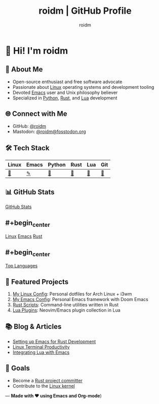 #+TITLE: roidm | GitHub Profile
#+AUTHOR: roidm
#+EMAIL: roidm@protonmail.com
#+OPTIONS: toc:nil num:nil

* 👋 Hi! I'm roidm
** 🚀 About Me
- Open-source enthusiast and free software advocate
- Passionate about [[https://www.kernel.org/doc/html/latest/][Linux]] operating systems and development tooling
- Devoted [[https://www.gnu.org/software/emacs/][Emacs]] user and Unix philosophy believer
- Specialized in [[https://www.python.org/][Python]], [[https://www.rust-lang.org/][Rust]], and [[https://www.lua.org/][Lua]] development

** 🌐 Connect with Me
- GitHub: [[https://github.com/roidm][@roidm]]
- Mastodon: [[https://fosstodon.org/@roidm][@roidm@fosstodon.org]]

** 🛠️ Tech Stack
#+begin_center
| Linux   | Emacs   | Python | Rust   | Lua    | Git    |
|---------+---------+--------+--------+--------+--------|
| [[https://www.kernel.org/][🐧]] | [[https://www.gnu.org/software/emacs/][✎]] | [[https://www.python.org/][🐍]] | [[https://www.rust-lang.org/][🦀]] | [[https://www.lua.org/][🌙]] | [[https://git-scm.com/][🌿]] |
#+end_center

** 📊 GitHub Stats
#+begin_center
[[https://github-readme-stats.vercel.app/api?username=roidm&show_icons=true&theme=gruvbox&include_all_commits=true&count_private=true][GitHub Stats]]
#+end_center

** #+begin_center
[[https://img.shields.io/badge/Linux-FCC624?style=for-the-badge&logo=linux&logoColor=black][Linux]]
[[https://img.shields.io/badge/Emacs-7F5AB6?style=for-the-badge&logo=gnu-emacs&logoColor=white][Emacs]]
[[https://img.shields.io/badge/Rust-000000?style=for-the-badge&logo=rust&logoColor=white][Rust]]
#+end_center

** #+begin_center
[[https://github-readme-stats.vercel.app/api/top-langs/?username=roidm&layout=compact&theme=gruvbox][Top Languages]]
#+end_center

** 📌 Featured Projects
1. [[https://github.com/roidm/linux-config][My Linux Config]]: Personal dotfiles for Arch Linux + i3wm
2. [[https://github.com/roidm/emacs.d][My Emacs Config]]: Personal Emacs framework with Doom Emacs
3. [[https://github.com/roidm/rust-scripts][Rust Scripts]]: Command-line utilities written in Rust
4. [[https://github.com/roidm/lua-plugins][Lua Plugins]]: Neovim/Emacs plugin collection in Lua

** 📚 Blog & Articles
- [[https://roidm.dev/emacs-rust-workflow][Setting up Emacs for Rust Development]]
- [[https://roidm.dev/linux-terminal-productivity][Linux Terminal Productivity]]
- [[https://roidm.dev/lua-emacs-integration][Integrating Lua with Emacs]]

** 🎯 Goals
- Become a [[https://www.rust-lang.org/governance/wgs][Rust project committer]]
- Contribute to the [[https://www.kernel.org/doc/html/latest/process/submitting-patches.html][Linux kernel]]

---
*Made with ❤️ using Emacs and Org-mode*)
